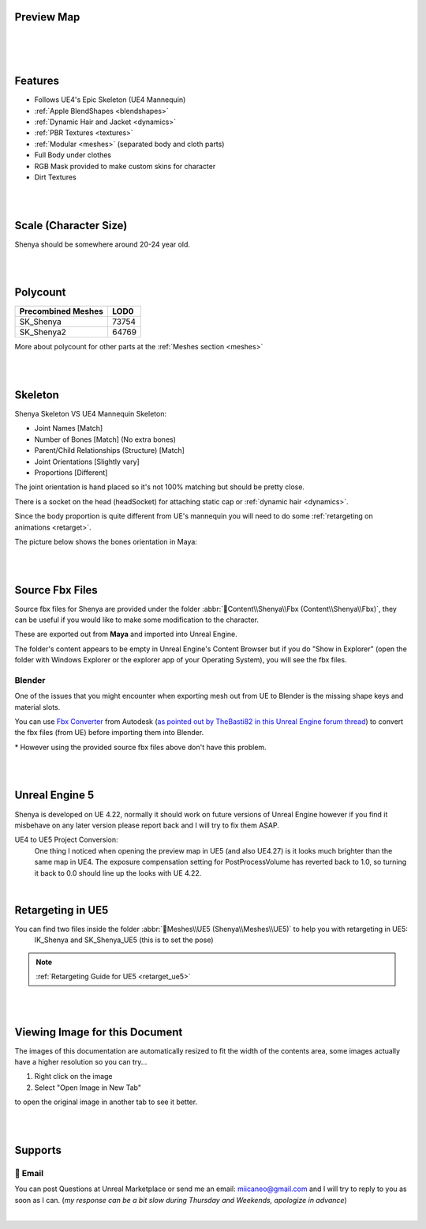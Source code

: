 
.. role:: folder
.. role:: bold-italic
.. role:: red
.. role:: green
.. role:: orange
.. role:: material
.. role:: material2

Preview Map
===========

|

.. image:: /images/map-preview1.jpg
	:align: center

|

.. image:: /images/map-preview2.jpg
	:align: center

|

Features
========

* Follows UE4's Epic Skeleton (UE4 Mannequin)

* :ref:`Apple BlendShapes <blendshapes>`

* :ref:`Dynamic Hair and Jacket <dynamics>`

* :ref:`PBR Textures <textures>`

* :ref:`Modular <meshes>` (separated body and cloth parts)

* Full Body under clothes

* RGB Mask provided to make custom skins for character

* Dirt Textures

|
|

Scale (Character Size)
======================

Shenya should be somewhere around 20-24 year old.

.. image:: /images/scale-reference.jpg
	:align: center

|
|

Polycount
=========

+----------------------+------+
|Precombined Meshes    |  LOD0|
+======================+======+
|SK_Shenya             | 73754|
+----------------------+------+
|SK_Shenya2            | 64769|
+----------------------+------+

More about polycount for other parts at the :ref:`Meshes section <meshes>`

|
|

Skeleton
========

Shenya Skeleton VS UE4 Mannequin Skeleton:

* Joint Names [:green:`Match`]
* Number of Bones [:green:`Match`] (No extra bones)
* Parent/Child Relationships (Structure) [:green:`Match`]
* Joint Orientations [:orange:`Slightly vary`]
* Proportions [:red:`Different`]

The joint orientation is hand placed so it's not 100% matching but should be pretty close.

There is a socket on the head (headSocket) for attaching static cap or :ref:`dynamic hair <dynamics>`.

Since the body proportion is quite different from UE's mannequin you will need to do some :ref:`retargeting on animations <retarget>`.

.. image:: /images/skeleton.jpg
	:align: center

The picture below shows the bones orientation in Maya:

.. image:: /images/character-vs-mannequin-skeleton.jpg
	:align: center

|
|

Source Fbx Files
================

Source fbx files for Shenya are provided under the folder :abbr:`📁Content\\Shenya\\Fbx (Content\\Shenya\\Fbx)`, they can be useful if you would like to make some modification to the character.

These are exported out from **Maya** and imported into Unreal Engine.

The folder's content appears to be empty in Unreal Engine's Content Browser but if you do "Show in Explorer" (open the folder with Windows Explorer or the explorer app of your Operating System), you will see the fbx files.

Blender
-------

One of the issues that you might encounter when exporting mesh out from UE to Blender is the missing shape keys and material slots.

You can use `Fbx Converter <https://www.autodesk.com/developer-network/platform-technologies/fbx-converter-archives>`_ from Autodesk (`as pointed out by TheBasti82 in this Unreal Engine forum thread <https://forums.unrealengine.com/t/export-shape-keys-morph-targets-from-ue4-to-blender-workaround/133040>`_) to convert the fbx files (from UE) before importing them into Blender.

\* However using the provided source fbx files above don't have this problem.

|
|

Unreal Engine 5
===============

.. image:: /images/ue5/ue5-viewport.jpg
    :align: center

Shenya is developed on UE 4.22, normally it should work on future versions of Unreal Engine however if you find it misbehave on any later version please report back and I will try to fix them ASAP.

UE4 to UE5 Project Conversion:
    One thing I noticed when opening the preview map in UE5 (and also UE4.27) is it looks much brighter than the same map in UE4. The exposure compensation setting for PostProcessVolume has reverted back to 1.0, so turning it back to 0.0 should line up the looks with UE 4.22. 

.. image:: /images/ue5/ue5-after.jpg
    :align: center

|

Retargeting in UE5
==================

You can find two files inside the folder :abbr:`📁Meshes\\UE5 (Shenya\\Meshes\\UE5)` to help you with retargeting in UE5:
   :material:`IK_Shenya` and :material:`SK_Shenya_UE5` (this is to set the pose)

.. note::
    :ref:`Retargeting Guide for UE5 <retarget_ue5>`

|
|

Viewing Image for this Document
===============================

The images of this documentation are automatically resized to fit the width of the contents area, some images actually have a higher resolution so you can try...

#. Right click on the image
#. Select "Open Image in New Tab"

to open the original image in another tab to see it better.

.. image:: /images/viewing-full-image-resolution.jpg
	:align: center

|
|

Supports
========

📧 Email
---------
You can post Questions at Unreal Marketplace or send me an email: miicaneo@gmail.com and I will try to reply to you as soon as I can. (*my response can be a bit slow during Thursday and Weekends, apologize in advance*)


.. Discord
   -------
    I also created a Discord Server as another option:

    https://discord.gg/WzspRd3QrG

    .. Note::
        The Discord setup is very simple for now as I don't have much experience with Discord.

|
